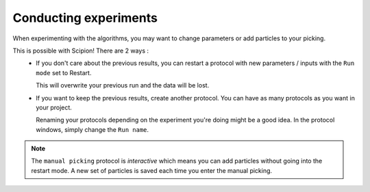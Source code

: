 Conducting experiments
----------------------

When experimenting with the algorithms, you may want to change parameters or add particles to your picking.

This is possible with Scipion! There are 2 ways :
 - If you don't care about the previous results, you can restart a protocol with new parameters / inputs with the ``Run mode`` set to Restart.

   .. image:: ../../_static/scipion-runmode.png
   
   This will overwrite your previous run and the data will be lost.

 - If you want to keep the previous results, create another protocol. You can have as many protocols as you want in your project.
   
   .. image:: ../../_static/scipion-twoexp.png

   Renaming your protocols depending on the experiment you're doing might be a good idea. In the protocol windows, simply change the ``Run name``.

.. note::
    The ``manual picking`` protocol is *interactive* which means you can add particles without going into the restart mode.
    A new set of particles is saved each time you enter the manual picking.